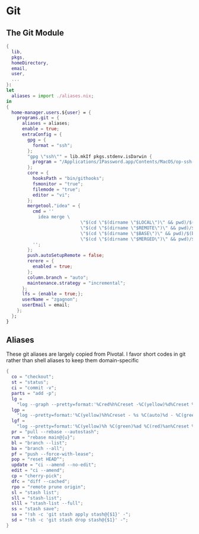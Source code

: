 * Git

** The Git Module
#+begin_src nix :tangle git.nix
{
  lib,
  pkgs,
  homeDirectory,
  email,
  user,
  ...
}:
let
  aliases = import ./aliases.nix;
in
{
  home-manager.users.${user} = {
    programs.git = {
      aliases = aliases;
      enable = true;
      extraConfig = {
        gpg = {
          format = "ssh";
        };
        "gpg \"ssh\"" = lib.mkIf pkgs.stdenv.isDarwin {
          program = "/Applications/1Password.app/Contents/MacOS/op-ssh-sign";
        };
        core = {
          hooksPath = "bin/githooks";
          fsmonitor = "true";
          filemode = "true";
          editor = "vi";
        };
        mergetool."idea" = {
          cmd = ''
            idea merge \
                            \"$(cd \"$(dirname \"$LOCAL\")\" && pwd)/$(basename \"$LOCAL\")\" \
                            \"$(cd \"$(dirname \"$REMOTE\")\" && pwd)/$(basename \"$REMOTE\")\" \
                            \"$(cd \"$(dirname \"$BASE\")\" && pwd)/$(basename \"$BASE\")\" \
                            \"$(cd \"$(dirname \"$MERGED\")\" && pwd)/$(basename \"$MERGED\")\" \
          '';
        };
        push.autoSetupRemote = false;
        rerere = {
          enabled = true;
        };
        column.branch = "auto";
        maintenance.strategy = "incremental";
      };
      lfs = {enable = true;};
      userName = "zgagnon";
      userEmail = email;
    };
  };
}
#+end_src

** Aliases

These git aliases are largely copied from Pivotal. I favor short codes in git rather than shell aliases to keep them domain-specific

#+begin_src nix :tangle aliases.nix
{
  co = "checkout";
  st = "status";
  ci = "commit -v";
  parts = "add -p";
  lg =
    "log --graph --pretty=format:'%Cred%h%Creset -%C(yellow)%d%Creset %s %Cgreen(%cr) %C(bold blue)<%an>%Creset' --abbrev-commit --date=relative";
  lgp =
    "log --pretty=format:'%C(yellow)%h%Creset - %s %C(auto)%d - %C(green)%ad - %C(blue)%an <%C(green)%ae%C(blue)>' --graph --date=local";
  lgf =
    "log --pretty=format:'%C(yellow)%h %C(green)%ad %C(red)%an%Creset %s %C(auto)%d' --graph --date=local --stat";
  pr = "pull --rebase --autostash";
  rum = "rebase main@{u}";
  bl = "branch --list";
  ba = "branch --all";
  pf = "push --force-with-lease";
  pop = "reset HEAD^";
  update = "ci --amend --no-edit";
  edit = "ci --amend";
  cp = "cherry-pick";
  dfc = "diff --cached";
  rpo = "remote prune origin";
  sl = "stash list";
  sll = "stash-list";
  slll = "stash-list --full";
  ss = "stash save";
  sa = "!sh -c 'git stash apply stash@{$1}' -";
  sd = "!sh -c 'git stash drop stash@{$1}' -";
}
#+end_src
